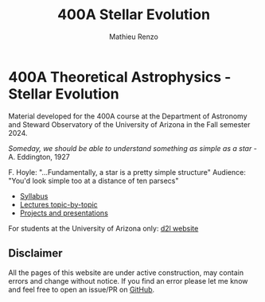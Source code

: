 #+title: 400A Stellar Evolution
#+author: Mathieu Renzo
#+email: mrenzo@arizona.edu

* 400A Theoretical Astrophysics - Stellar Evolution

Material developed for the 400A course at the Department of Astronomy
and Steward Observatory of the University of Arizona in the Fall
semester 2024.

/Someday, we should be able to understand something as simple as a star/ - A. Eddington, 1927

F. Hoyle: "...Fundamentally, a star is a pretty simple structure"
Audience: "You'd look simple too at a distance of ten parsecs"

#+begin_export html
 <div class="banner_container">
   <a href="https://sci.esa.int/web/gaia/-/60198-gaia-hertzsprung-russell-diagram"><img width="900vw" alt="Gaia DR2 Hertzsprung-Russel diagram" src="./images/Gaia_DR2_HRD_Gaia.png"/></a>
 </div>
#+end_export

 - [[./syllabus.org][Syllabus]]
 - [[./lectures.org][Lectures topic-by-topic]]
 - [[./projects.org][Projects and presentations]]

For students at the University of Arizona only: [[https://d2l.arizona.edu/d2l/home/1463376][d2l website]]

** Disclaimer

All the pages of this website are under active construction, may
contain errors and change without notice. If you find an error please
let me know and feel free to open an issue/PR on [[https://github.com/mathren/stellar_phys_400A][GitHub]].
